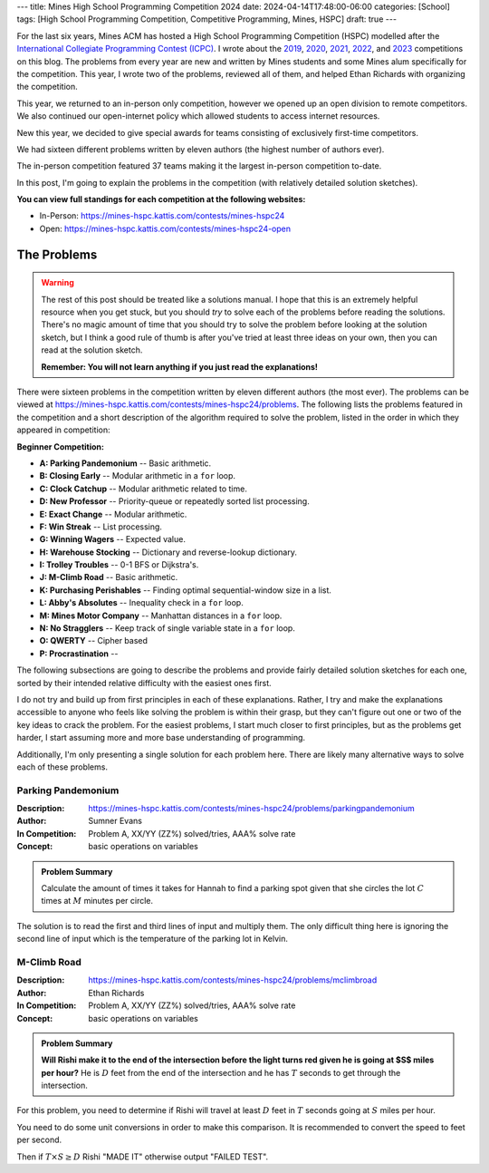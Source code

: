 ---
title: Mines High School Programming Competition 2024
date: 2024-04-14T17:48:00-06:00
categories: [School]
tags: [High School Programming Competition, Competitive Programming, Mines, HSPC]
draft: true
---

.. default-role:: math

For the last six years, Mines ACM has hosted a High School Programming
Competition (HSPC) modelled after the `International Collegiate Programming
Contest (ICPC) <icpc_>`_. I wrote about the `2019 <hspc2019_>`_, `2020
<hspc2020_>`_, `2021 <hspc2021_>`_, `2022 <hspc2022_>`_, and `2023 <hspc2023_>`_
competitions on this blog. The problems from every year are new and written by
Mines students and some Mines alum specifically for the competition. This year,
I wrote two of the problems, reviewed all of them, and helped Ethan Richards
with organizing the competition.

.. _icpc: https://icpc.global/
.. _hspc2019: {{< ref "./2019-hspc" >}}
.. _hspc2020: {{< ref "./2020-hspc" >}}
.. _hspc2021: {{< ref "./2021-hspc" >}}
.. _hspc2022: {{< ref "./2022-hspc" >}}
.. _hspc2023: {{< ref "./2023-hspc" >}}

This year, we returned to an in-person only competition, however we opened up an
open division to remote competitors. We also continued our open-internet policy
which allowed students to access internet resources.

New this year, we decided to give special awards for teams consisting of
exclusively first-time competitors.

We had sixteen different problems written by eleven authors (the highest number
of authors ever).

The in-person competition featured 37 teams making it the largest in-person
competition to-date.

In this post, I'm going to explain the problems in the competition (with
relatively detailed solution sketches).

.. Competition Highlights
.. ======================

**You can view full standings for each competition at the following websites:**

* In-Person: https://mines-hspc.kattis.com/contests/mines-hspc24
* Open: https://mines-hspc.kattis.com/contests/mines-hspc24-open

.. As with all of the HSPC competitions so far, this year's competition was very
.. exciting.

.. Highlights from the advanced in-person competition include:

.. TOTO

.. Highlights from the beginner in-person competition include:

.. TODO

.. Highlights from the advanced remote competition include:

.. * River Hill High School, the winners of the 2021 competition who placed third
..   last year, regained the title winning first place. They solved all twelve
..   problems to beat Cherry Creek High School's remote team.
.. * Cherry Creek High School (last year's third-place winners) solved all twelve
..   problems, but lost on the time tiebreaker to River Hill.
.. * New participants Bergen County Academics with their team *JMS* took third
..   place solving eleven problems.
.. * River Hill was first to solve seven of the problems, while Cherry Creek were
..   first to solve on two problems. Bergen County's team was first to solve on two
..   problems. Team *Triangle* (5th) out of Voice of Calling NPO in of Northridge,
..   California were first to solve on a problem as well.

.. Highlights from the beginner remote competition include:

.. TODO

The Problems
============

.. warning::

   The rest of this post should be treated like a solutions manual. I hope that
   this is an extremely helpful resource when you get stuck, but you should
   *try* to solve each of the problems before reading the solutions. There's no
   magic amount of time that you should try to solve the problem before looking
   at the solution sketch, but I think a good rule of thumb is after you've
   tried at least three ideas on your own, then you can read at the solution
   sketch.

   **Remember: You will not learn anything if you just read the explanations!**

There were sixteen problems in the competition written by eleven different
authors (the most ever). The problems can be viewed at
https://mines-hspc.kattis.com/contests/mines-hspc24/problems. The following
lists the problems featured in the competition and a short description of the
algorithm required to solve the problem, listed in the order in which they
appeared in competition:

**Beginner Competition:**

- **A: Parking Pandemonium** -- Basic arithmetic.
- **B: Closing Early** -- Modular arithmetic in a ``for`` loop.
- **C: Clock Catchup** -- Modular arithmetic related to time.
- **D: New Professor** -- Priority-queue or repeatedly sorted list processing.
- **E: Exact Change** -- Modular arithmetic.
- **F: Win Streak** -- List processing.
- **G: Winning Wagers** -- Expected value.
- **H: Warehouse Stocking** -- Dictionary and reverse-lookup dictionary.
- **I: Trolley Troubles** -- 0-1 BFS or Dijkstra's.
- **J: M-Climb Road** -- Basic arithmetic.
- **K: Purchasing Perishables** -- Finding optimal sequential-window size in a
  list.
- **L: Abby's Absolutes** -- Inequality check in a ``for`` loop.
- **M: Mines Motor Company** -- Manhattan distances in a ``for`` loop.
- **N: No Stragglers** -- Keep track of single variable state in a ``for`` loop.
- **O: QWERTY** -- Cipher based
- **P: Procrastination** -- 

The following subsections are going to describe the problems and provide fairly
detailed solution sketches for each one, sorted by their intended relative
difficulty with the easiest ones first.

I do not try and build up from first principles in each of these explanations.
Rather, I try and make the explanations accessible to anyone who feels like
solving the problem is within their grasp, but they can't figure out one or two
of the key ideas to crack the problem. For the easiest problems, I start much
closer to first principles, but as the problems get harder, I start assuming
more and more base understanding of programming.

Additionally, I'm only presenting a single solution for each problem here. There
are likely many alternative ways to solve each of these problems.

Parking Pandemonium
-------------------

:Description: https://mines-hspc.kattis.com/contests/mines-hspc24/problems/parkingpandemonium
:Author: Sumner Evans
:In Competition: Problem A, XX/YY (ZZ%) solved/tries, AAA% solve rate
:Concept: basic operations on variables

.. admonition:: Problem Summary

   Calculate the amount of times it takes for Hannah to find a parking spot
   given that she circles the lot `C` times at `M` minutes per circle.

The solution is to read the first and third lines of input and multiply them.
The only difficult thing here is ignoring the second line of input which is the
temperature of the parking lot in Kelvin.

M-Climb Road
------------

:Description: https://mines-hspc.kattis.com/contests/mines-hspc24/problems/mclimbroad
:Author: Ethan Richards
:In Competition: Problem A, XX/YY (ZZ%) solved/tries, AAA% solve rate
:Concept: basic operations on variables

.. admonition:: Problem Summary

   **Will Rishi make it to the end of the intersection before the light turns
   red given he is going at $S$ miles per hour?** He is `D` feet from the end of
   the intersection and he has `T` seconds to get through the intersection.

For this problem, you need to determine if Rishi will travel at least `D` feet
in `T` seconds going at `S` miles per hour.

You need to do some unit conversions in order to make this comparison. It is
recommended to convert the speed to feet per second.

Then if `T \times S \geq D` Rishi "MADE IT" otherwise output "FAILED TEST".
